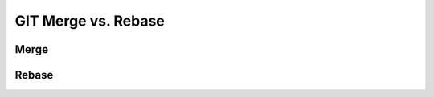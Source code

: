 ********************
GIT Merge vs. Rebase
********************

.. _GIT Merge:

Merge
=====


.. _GIT Rebase:

Rebase
======
